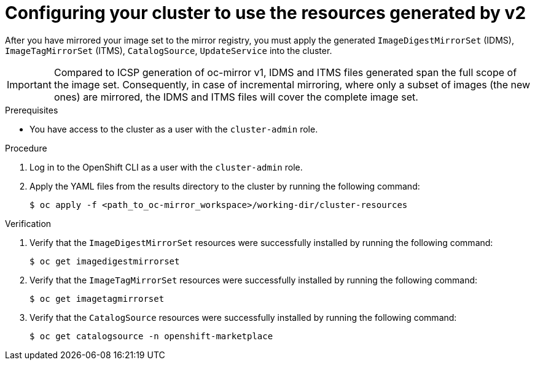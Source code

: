 // Module included in the following assemblies:
//
// * installing/disconnected_install/installing-mirroring-disconnected-v2.adoc
// * updating/updating_a_cluster/updating_disconnected_cluster/mirroring-image-repository.adoc

:_mod-docs-content-type: PROCEDURE
[id="oc-mirror-updating-cluster-manifests-v2_{context}"]
= Configuring your cluster to use the resources generated by v2

After you have mirrored your image set to the mirror registry, you must apply the generated `ImageDigestMirrorSet` (IDMS), `ImageTagMirrorSet` (ITMS), `CatalogSource`, `UpdateService` into the cluster. 

[IMPORTANT]
====
Compared to ICSP generation of oc-mirror v1, IDMS and ITMS files generated span the full scope of the image set. Consequently, in case of incremental mirroring, where only a subset of images (the new ones) are mirrored, the IDMS and ITMS files will cover the complete image set.
====
 
.Prerequisites

* You have access to the cluster as a user with the `cluster-admin` role.

.Procedure

. Log in to the OpenShift CLI as a user with the `cluster-admin` role.

. Apply the YAML files from the results directory to the cluster by running the following command:
+
[source,terminal]
----
$ oc apply -f <path_to_oc-mirror_workspace>/working-dir/cluster-resources
----

.Verification

. Verify that the `ImageDigestMirrorSet` resources were successfully installed by running the following command:
+
[source,terminal]
----
$ oc get imagedigestmirrorset
----

. Verify that the `ImageTagMirrorSet` resources were successfully installed by running the following command:
+
[source,terminal]
----
$ oc get imagetagmirrorset
----

. Verify that the `CatalogSource` resources were successfully installed by running the following command:
+
[source,terminal]
----
$ oc get catalogsource -n openshift-marketplace
----